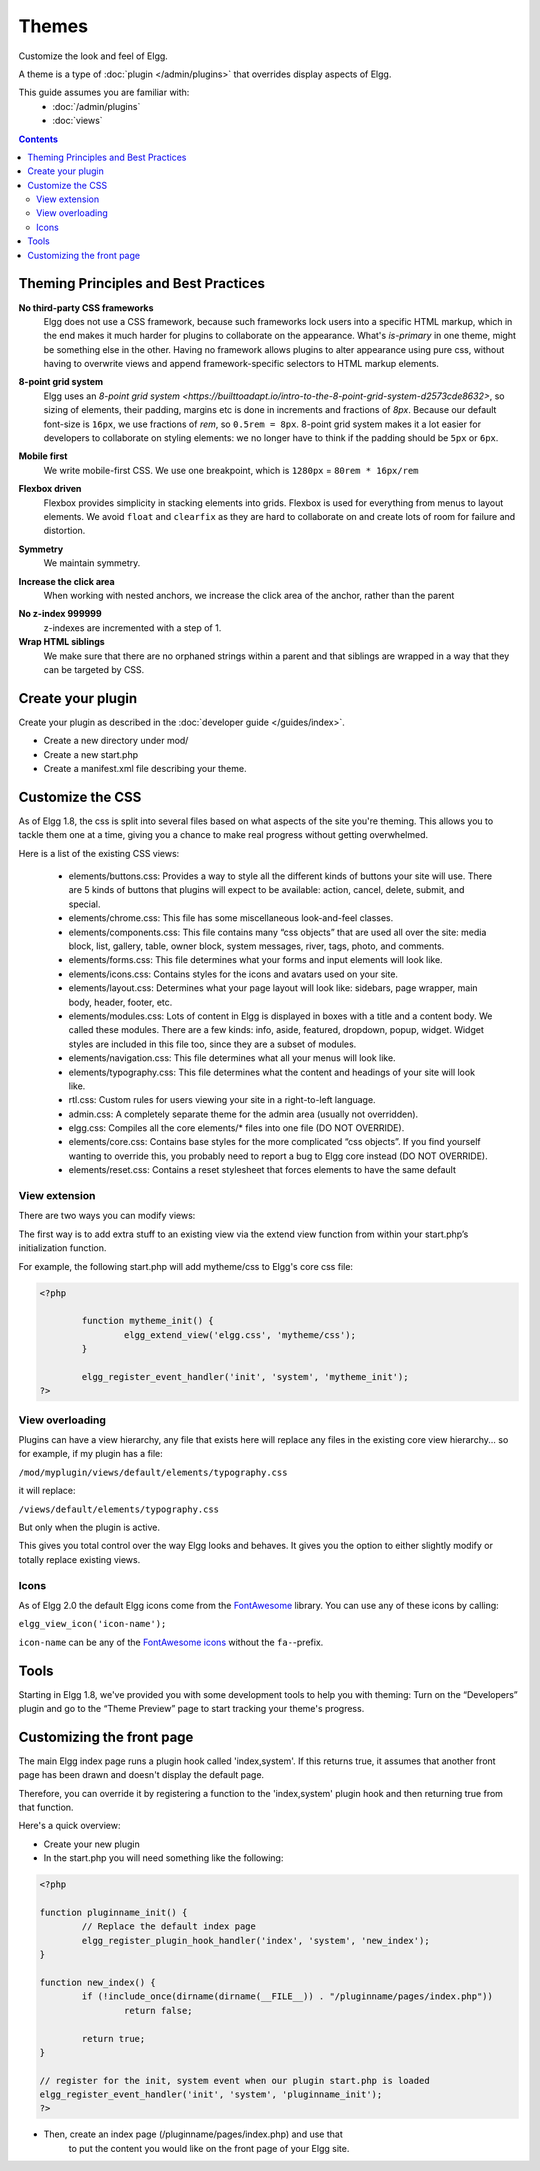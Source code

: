 Themes
######

Customize the look and feel of Elgg.

A theme is a type of :doc:`plugin </admin/plugins>` that overrides display aspects of Elgg.

This guide assumes you are familiar with:
 * :doc:`/admin/plugins`
 * :doc:`views`

.. contents:: Contents
	:local:
	:depth: 2

Theming Principles and Best Practices
=====================================

**No third-party CSS frameworks**
	Elgg does not use a CSS framework, because such frameworks lock users into a specific HTML markup, which in the end makes it much harder for plugins to collaborate on the appearance.
	What's `is-primary` in one theme, might be something else in the other. Having no framework allows plugins to alter appearance using pure css, without having to overwrite views and
	append framework-specific selectors to HTML markup elements.

.. code::html

	/* BAD */
	<div class="box has-shadow is-inline">
		This is bad, because if the plugin wants to change the styling, it will have to either write really specific css
		clearing all the attached styles, or replace the view entirely just to modify the markup
	</div>

	/* GOOD */
	<div class="box-role">
		This is good, because a plugin can just simply add .box-role rule
	</div>
	<style>
		.box-role {
		 padding: 1rem;
		 display: inline-block;
		 box-shadow: 0 2px 4px rgba(0, 0, 0, 0.2);
		}
	</style>


**8-point grid system**
	Elgg uses an `8-point grid system <https://builttoadapt.io/intro-to-the-8-point-grid-system-d2573cde8632>`, so sizing of elements, their padding, margins etc is done in increments and fractions of `8px`.
	Because our default font-size is ``16px``, we use fractions of `rem`, so ``0.5rem = 8px``.
	8-point grid system makes it a lot easier for developers to collaborate on styling elements: we no longer have to think if the padding should be ``5px`` or ``6px``.

.. code::css

	/* BAD */
	.menu > li {
		margin: 2px 2px 2px 0;
	}

	.menu > li > a {
		padding: 3px 5px;
	}

	/* GOOD */
	.menu > li > a {
		padding: 0.25rem 0.5rem;
	}


**Mobile first**
	We write mobile-first CSS.
	We use one breakpoint, which is ``1280px`` = ``80rem * 16px/rem``

.. code::css

	/* BAD */
	.menu > li {
		display: inline-block;
	}

	@media screen and (max-width: 820px) {
		.menu > li {
		 display: block;
		 width: 100%;
		}
	}

	/* GOOD */
	.menu {
		display: flex;
		flex-direction: column;
	}

	@media screen and (min-width: 80rem) {
		.menu {
		 flex-direction: row;
		}
	}


**Flexbox driven**
	Flexbox provides simplicity in stacking elements into grids. Flexbox is used for everything from menus to layout elements.
	We avoid ``float`` and ``clearfix`` as they are hard to collaborate on and create lots of room for failure and distortion.

.. code::css

	/* BAD */
	.heading:after {
		visibility: hidden;
		height: 0;
		clear: both;
		content: " ";
	}
	.heading > h2 {
		float: left;
	}
	.heading > .controls {
		float: right;
	}

	/* GOOD */
	.heading {
		display: flex;
		justify-content: flex-end;
	}
	.heading > h2 {
		order: 1;
		margin-right: auto;
	}
	.heading > .controls {
		order: 2;
	}

**Symmetry**
	We maintain symmetry.

.. code::css

	/* BAD */
	.row .column:first-child {
		margin-right: 10px;
	}

	/* GOOD */
	.row {
		margin: 0 -0.5rem;
	}
	.row .column {
		margin: 0.5rem;
	}

**Increase the click area**
	When working with nested anchors, we increase the click area of the anchor, rather than the parent

.. code::css

	/* BAD */
	.menu > li {
		margin: 5px;
		padding: 5px 10px;
	}

	/* GOOD */
	.menu > li {
		margin: 0.5rem;
	}
	.menu > li > a {
		padding: 0.5rem 1rem;
	}

**No z-index 999999**
	z-indexes are incremented with a step of 1.

**Wrap HTML siblings**
	We make sure that there are no orphaned strings within a parent and that siblings are wrapped in a way that they can be targeted by CSS.

.. code::html

	/* BAD */
	<label>
		Orphan
		<span>Sibling</span>
	</label>

	/* GOOD */
	<label>
		<span>Sibling</span>
		<span>Sibling</span>
	</label>


.. code::html

	/* BAD */
	<div>
		<h3>Title</h3>
		<p>Subtitle</p>
		<div class="right">This goes to the right</div>
	</div>

	/* GOOD */
	<div>
		<div class="left">
		 <h3>Title</h3>
		 <p>Subtitle</p>
		</div>
		<div class="right">This goes to the right</div>
	</div>


Create your plugin
==================

Create your plugin as described in the :doc:`developer guide </guides/index>`.

-  Create a new directory under mod/
-  Create a new start.php
-  Create a manifest.xml file describing your theme.

Customize the CSS
=================

As of Elgg 1.8, the css is split into several files based on what
aspects of the site you're theming. This allows you to tackle them one
at a time, giving you a chance to make real progress without getting
overwhelmed.

Here is a list of the existing CSS views:

 * elements/buttons.css: Provides a way to style all the different kinds of buttons your site will use. There are 5 kinds of buttons that plugins will expect to be available: action, cancel, delete, submit, and special.
 * elements/chrome.css: This file has some miscellaneous look-and-feel classes.
 * elements/components.css: This file contains many “css objects” that are used all over the site: media block, list, gallery, table, owner block, system messages, river, tags, photo, and comments.
 * elements/forms.css: This file determines what your forms and input elements will look like.
 * elements/icons.css: Contains styles for the icons and avatars used on your site.
 * elements/layout.css: Determines what your page layout will look like: sidebars, page wrapper, main body, header, footer, etc.
 * elements/modules.css: Lots of content in Elgg is displayed in boxes with a title and a content body. We called these modules. There are a few kinds: info, aside, featured, dropdown, popup, widget. Widget styles are included in this file too, since they are a subset of modules.
 * elements/navigation.css: This file determines what all your menus will look like.
 * elements/typography.css: This file determines what the content and headings of your site will look like.
 * rtl.css: Custom rules for users viewing your site in a right-to-left language.
 * admin.css: A completely separate theme for the admin area (usually not overridden).
 * elgg.css: Compiles all the core elements/\* files into one file (DO NOT OVERRIDE).
 * elements/core.css: Contains base styles for the more complicated “css objects”. If you find yourself wanting to override this, you probably need to report a bug to Elgg core instead (DO NOT OVERRIDE).
 * elements/reset.css: Contains a reset stylesheet that forces elements to have the same default


View extension
--------------

There are two ways you can modify views:

The first way is to add extra stuff to an existing view via the extend
view function from within your start.php’s initialization function.

For example, the following start.php will add mytheme/css to Elgg's core
css file:

.. code-block:: php

	<?php

		function mytheme_init() {
			elgg_extend_view('elgg.css', 'mytheme/css');
		}

		elgg_register_event_handler('init', 'system', 'mytheme_init');
	?>

View overloading
----------------

Plugins can have a view hierarchy, any file that exists here will
replace any files in the existing core view hierarchy... so for example,
if my plugin has a file:

``/mod/myplugin/views/default/elements/typography.css``

it will replace:

``/views/default/elements/typography.css``

But only when the plugin is active.

This gives you total control over the way Elgg looks and behaves. It
gives you the option to either slightly modify or totally replace
existing views.

Icons
-----

As of Elgg 2.0 the default Elgg icons come from the FontAwesome_ library. 
You can use any of these icons by calling:  

``elgg_view_icon('icon-name');``

``icon-name`` can be any of the `FontAwesome icons`_ without the ``fa-``-prefix.

.. _FontAwesome: http://fontawesome.io/
.. _FontAwesome icons: http://fontawesome.io/icons/

Tools
=====

Starting in Elgg 1.8, we've provided you with some development tools to help you
with theming: Turn on the “Developers” plugin and go to the “Theme
Preview” page to start tracking your theme's progress.

Customizing the front page
==========================
The main Elgg index page runs a plugin hook called 'index,system'. If this
returns true, it assumes that another front page has been drawn and
doesn't display the default page.

Therefore, you can override it by registering a function to the
'index,system' plugin hook and then returning true from that function.

Here's a quick overview:

-  Create your new plugin

-  In the start.php you will need something like the following:

.. code-block:: php

	<?php

	function pluginname_init() {
		// Replace the default index page
		elgg_register_plugin_hook_handler('index', 'system', 'new_index');
	}

	function new_index() {
		if (!include_once(dirname(dirname(__FILE__)) . "/pluginname/pages/index.php"))
			return false;
		
		return true;
	}

	// register for the init, system event when our plugin start.php is loaded
	elgg_register_event_handler('init', 'system', 'pluginname_init');
	?>

-  Then, create an index page (/pluginname/pages/index.php) and use that
	to put the content you would like on the front page of your Elgg
	site.


